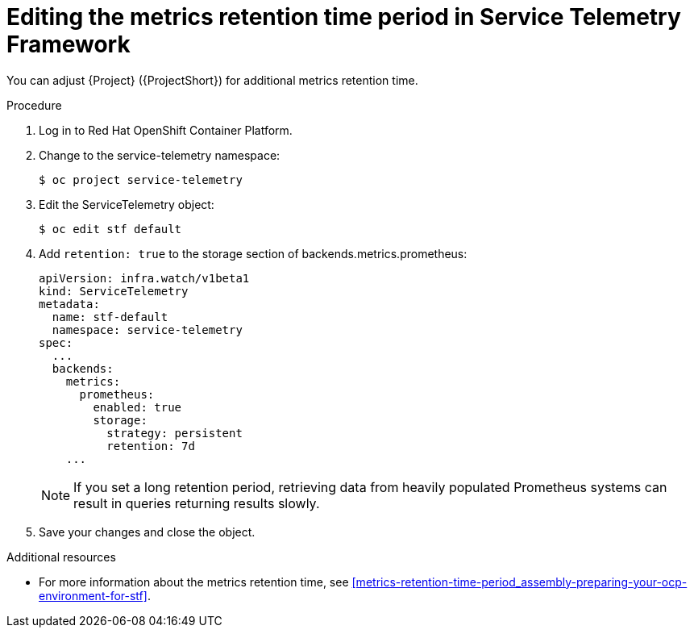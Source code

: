 
[id="editing-the-metrics-retention-time-period-in-service-telemetry-framework_{context}"]
= Editing the metrics retention time period in Service Telemetry Framework

[role="_abstract"]
You can adjust {Project} ({ProjectShort}) for additional metrics retention time.

.Procedure

. Log in to Red Hat OpenShift Container Platform.

. Change to the service-telemetry namespace:
+
----
$ oc project service-telemetry
----

. Edit the ServiceTelemetry object:
+
----
$ oc edit stf default
----

. Add `retention: true` to the storage section of backends.metrics.prometheus:
+
----
apiVersion: infra.watch/v1beta1
kind: ServiceTelemetry
metadata:
  name: stf-default
  namespace: service-telemetry
spec:
  ...
  backends:
    metrics:
      prometheus:
        enabled: true
        storage:
          strategy: persistent
          retention: 7d
    ...
----
+
[NOTE]
If you set a long retention period, retrieving data from heavily populated Prometheus systems can result in queries returning results slowly.

. Save your changes and close the object.


.Additional resources

* For more information about the metrics retention time, see xref:metrics-retention-time-period_assembly-preparing-your-ocp-environment-for-stf[].
